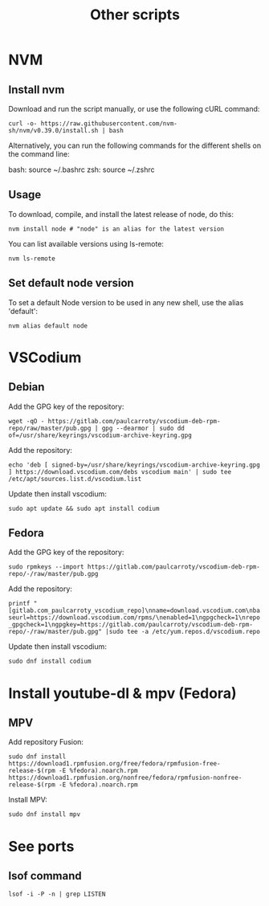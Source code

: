 #+TITLE: Other scripts

* NVM

** Install nvm
Download and run the script manually, or use the following cURL command:

~curl -o- https://raw.githubusercontent.com/nvm-sh/nvm/v0.39.0/install.sh | bash~

Alternatively, you can run the following commands for the different shells on the command line:

bash: source ~/.bashrc
zsh: source ~/.zshrc

** Usage
To download, compile, and install the latest release of node, do this:

~nvm install node # "node" is an alias for the latest version~

You can list available versions using ls-remote:

~nvm ls-remote~

** Set default node version
To set a default Node version to be used in any new shell, use the alias 'default':

~nvm alias default node~


* VSCodium

** Debian
Add the GPG key of the repository:

~wget -qO - https://gitlab.com/paulcarroty/vscodium-deb-rpm-repo/raw/master/pub.gpg | gpg --dearmor | sudo dd of=/usr/share/keyrings/vscodium-archive-keyring.gpg~

Add the repository:

~echo 'deb [ signed-by=/usr/share/keyrings/vscodium-archive-keyring.gpg ] https://download.vscodium.com/debs vscodium main' | sudo tee /etc/apt/sources.list.d/vscodium.list~

Update then install vscodium:

~sudo apt update && sudo apt install codium~

** Fedora
Add the GPG key of the repository:

~sudo rpmkeys --import https://gitlab.com/paulcarroty/vscodium-deb-rpm-repo/-/raw/master/pub.gpg~

Add the repository:

~printf "[gitlab.com_paulcarroty_vscodium_repo]\nname=download.vscodium.com\nbaseurl=https://download.vscodium.com/rpms/\nenabled=1\ngpgcheck=1\nrepo_gpgcheck=1\ngpgkey=https://gitlab.com/paulcarroty/vscodium-deb-rpm-repo/-/raw/master/pub.gpg" |sudo tee -a /etc/yum.repos.d/vscodium.repo~

Update then install vscodium:

~sudo dnf install codium~

* Install youtube-dl & mpv (Fedora)

** MPV

Add repository Fusion:

~sudo dnf install https://download1.rpmfusion.org/free/fedora/rpmfusion-free-release-$(rpm -E %fedora).noarch.rpm https://download1.rpmfusion.org/nonfree/fedora/rpmfusion-nonfree-release-$(rpm -E %fedora).noarch.rpm~

Install MPV:

~sudo dnf install mpv~

* See ports
** lsof command
~lsof -i -P -n | grep LISTEN~

